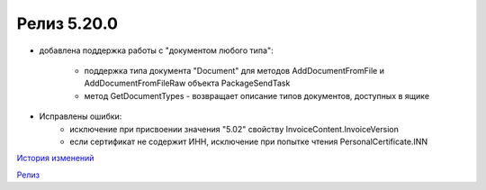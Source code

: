 Релиз 5.20.0
============

.. feed-entry::
   :date: 2017-12-25

- добавлена поддержка работы с "документом любого типа":
    
    - поддержка типа документа "Document" для методов AddDocumentFromFile и AddDocumentFromFileRaw объекта PackageSendTask

    - метод GetDocumentTypes - возвращает описание типов документов, доступных в ящике

- Исправлены ошибки:
    - исключение при присвоении значения "5.02" свойству InvoiceContent.InvoiceVersion
    - если сертификат не содержит ИНН, исключение при попытке чтения PersonalCertificate.INN


`История изменений <http://diadocsdk-1c.readthedocs.io/ru/dev/History.html>`_

`Релиз <http://diadocsdk-1c.readthedocs.io/ru/dev/Downloads.html>`_